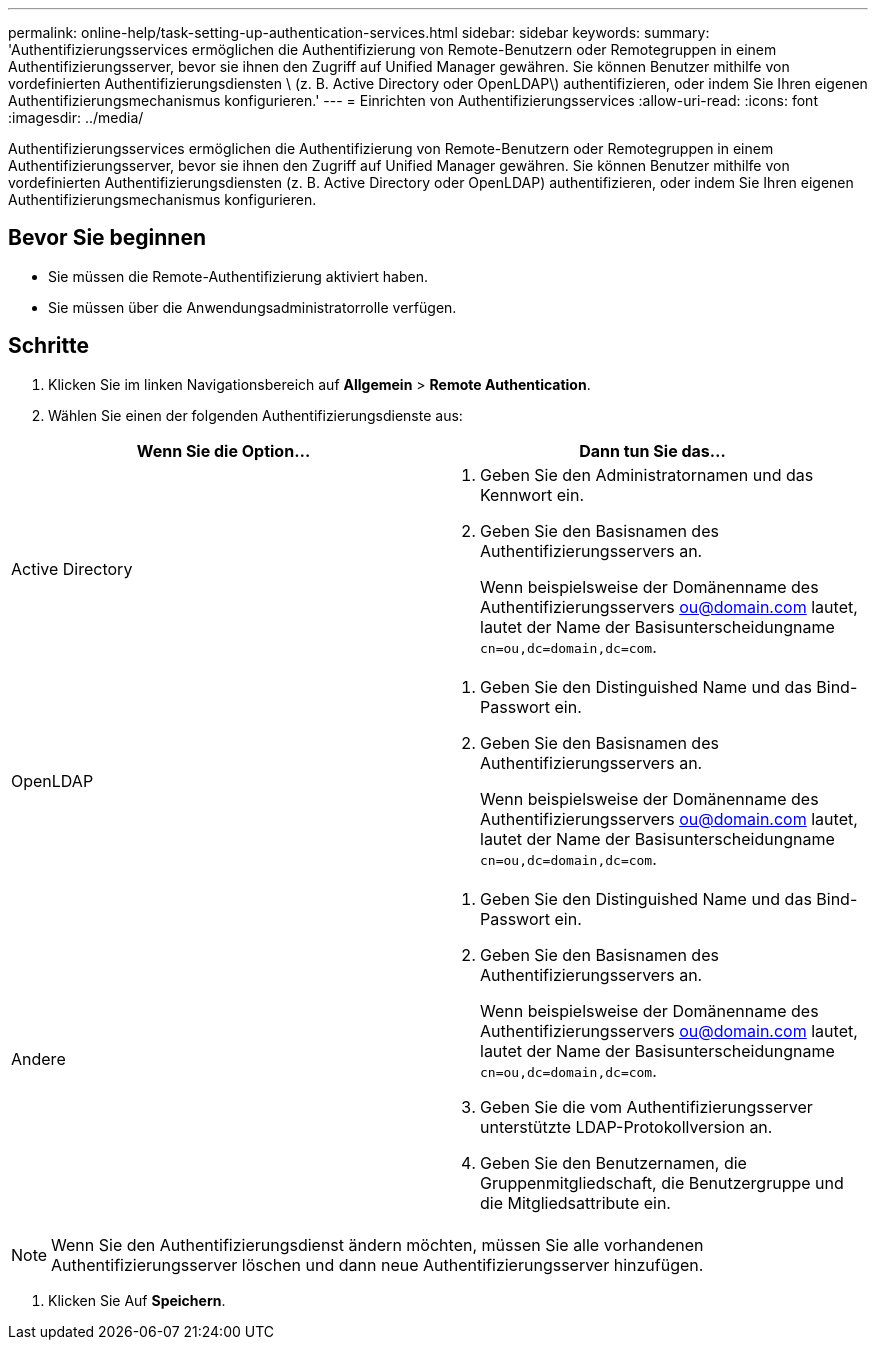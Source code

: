 ---
permalink: online-help/task-setting-up-authentication-services.html 
sidebar: sidebar 
keywords:  
summary: 'Authentifizierungsservices ermöglichen die Authentifizierung von Remote-Benutzern oder Remotegruppen in einem Authentifizierungsserver, bevor sie ihnen den Zugriff auf Unified Manager gewähren. Sie können Benutzer mithilfe von vordefinierten Authentifizierungsdiensten \ (z. B. Active Directory oder OpenLDAP\) authentifizieren, oder indem Sie Ihren eigenen Authentifizierungsmechanismus konfigurieren.' 
---
= Einrichten von Authentifizierungsservices
:allow-uri-read: 
:icons: font
:imagesdir: ../media/


[role="lead"]
Authentifizierungsservices ermöglichen die Authentifizierung von Remote-Benutzern oder Remotegruppen in einem Authentifizierungsserver, bevor sie ihnen den Zugriff auf Unified Manager gewähren. Sie können Benutzer mithilfe von vordefinierten Authentifizierungsdiensten (z. B. Active Directory oder OpenLDAP) authentifizieren, oder indem Sie Ihren eigenen Authentifizierungsmechanismus konfigurieren.



== Bevor Sie beginnen

* Sie müssen die Remote-Authentifizierung aktiviert haben.
* Sie müssen über die Anwendungsadministratorrolle verfügen.




== Schritte

. Klicken Sie im linken Navigationsbereich auf *Allgemein* > *Remote Authentication*.
. Wählen Sie einen der folgenden Authentifizierungsdienste aus:


[cols="2*"]
|===
| Wenn Sie die Option... | Dann tun Sie das... 


 a| 
Active Directory
 a| 
. Geben Sie den Administratornamen und das Kennwort ein.
. Geben Sie den Basisnamen des Authentifizierungsservers an.
+
Wenn beispielsweise der Domänenname des Authentifizierungsservers ou@domain.com lautet, lautet der Name der Basisunterscheidungname `cn=ou,dc=domain,dc=com`.





 a| 
OpenLDAP
 a| 
. Geben Sie den Distinguished Name und das Bind-Passwort ein.
. Geben Sie den Basisnamen des Authentifizierungsservers an.
+
Wenn beispielsweise der Domänenname des Authentifizierungsservers ou@domain.com lautet, lautet der Name der Basisunterscheidungname `cn=ou,dc=domain,dc=com`.





 a| 
Andere
 a| 
. Geben Sie den Distinguished Name und das Bind-Passwort ein.
. Geben Sie den Basisnamen des Authentifizierungsservers an.
+
Wenn beispielsweise der Domänenname des Authentifizierungsservers ou@domain.com lautet, lautet der Name der Basisunterscheidungname `cn=ou,dc=domain,dc=com`.

. Geben Sie die vom Authentifizierungsserver unterstützte LDAP-Protokollversion an.
. Geben Sie den Benutzernamen, die Gruppenmitgliedschaft, die Benutzergruppe und die Mitgliedsattribute ein.


|===
[NOTE]
====
Wenn Sie den Authentifizierungsdienst ändern möchten, müssen Sie alle vorhandenen Authentifizierungsserver löschen und dann neue Authentifizierungsserver hinzufügen.

====
. Klicken Sie Auf *Speichern*.

